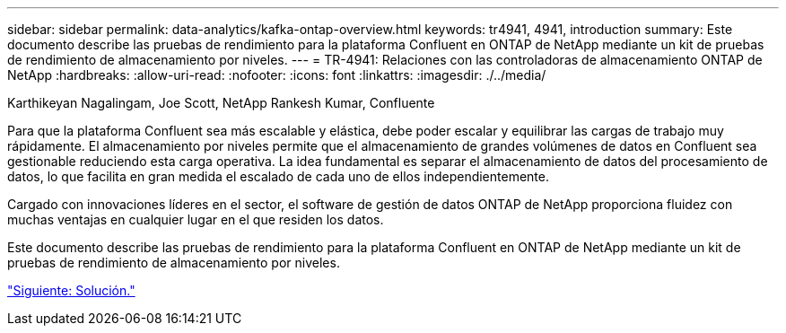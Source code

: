 ---
sidebar: sidebar 
permalink: data-analytics/kafka-ontap-overview.html 
keywords: tr4941, 4941, introduction 
summary: Este documento describe las pruebas de rendimiento para la plataforma Confluent en ONTAP de NetApp mediante un kit de pruebas de rendimiento de almacenamiento por niveles. 
---
= TR-4941: Relaciones con las controladoras de almacenamiento ONTAP de NetApp
:hardbreaks:
:allow-uri-read: 
:nofooter: 
:icons: font
:linkattrs: 
:imagesdir: ./../media/


Karthikeyan Nagalingam, Joe Scott, NetApp Rankesh Kumar, Confluente

[role="lead"]
Para que la plataforma Confluent sea más escalable y elástica, debe poder escalar y equilibrar las cargas de trabajo muy rápidamente. El almacenamiento por niveles permite que el almacenamiento de grandes volúmenes de datos en Confluent sea gestionable reduciendo esta carga operativa. La idea fundamental es separar el almacenamiento de datos del procesamiento de datos, lo que facilita en gran medida el escalado de cada uno de ellos independientemente.

Cargado con innovaciones líderes en el sector, el software de gestión de datos ONTAP de NetApp proporciona fluidez con muchas ventajas en cualquier lugar en el que residen los datos.

Este documento describe las pruebas de rendimiento para la plataforma Confluent en ONTAP de NetApp mediante un kit de pruebas de rendimiento de almacenamiento por niveles.

link:kafka-sc-solution.html["Siguiente: Solución."]
